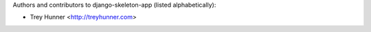 Authors and contributors to django-skeleton-app (listed alphabetically):

- Trey Hunner <http://treyhunner.com>
